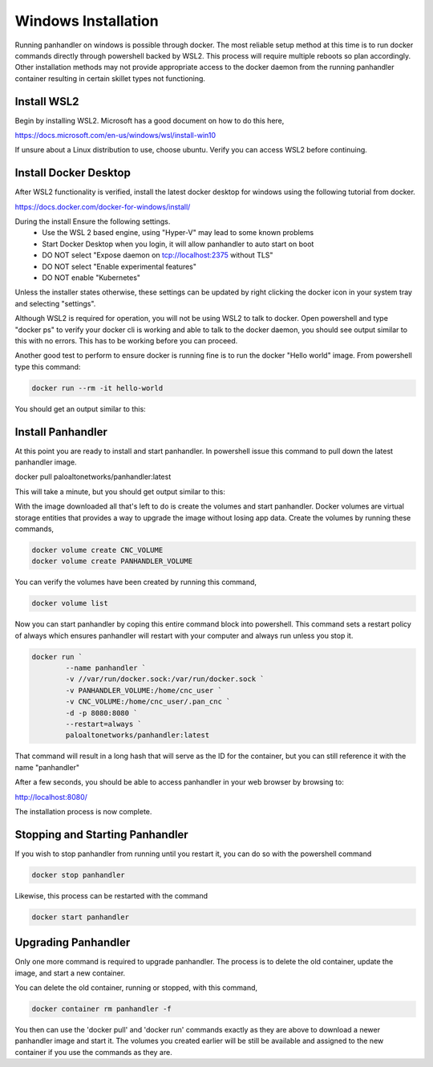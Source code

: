 Windows Installation
====================

Running panhandler on windows is possible through docker. The most reliable setup method at this time is to run docker commands directly through powershell backed by WSL2. This process will require multiple reboots so plan accordingly. Other installation methods may not provide appropriate access to the docker daemon from the running panhandler container resulting in certain skillet types not functioning.

Install WSL2
-------------

Begin by installing WSL2. Microsoft has a good document on how to do this here,

https://docs.microsoft.com/en-us/windows/wsl/install-win10

If unsure about a Linux distribution to use, choose ubuntu. Verify you can access WSL2 before continuing.
 
Install Docker Desktop
-----------------------
 
After WSL2 functionality is verified, install the latest docker desktop for windows using the following tutorial from docker.

https://docs.docker.com/docker-for-windows/install/

During the install Ensure the following settings. 
	- Use the WSL 2 based engine, using "Hyper-V" may lead to some known problems
	- Start Docker Desktop when you login, it will allow panhandler to auto start on boot
	- DO NOT select "Expose daemon on tcp://localhost:2375 without TLS"
	- DO NOT select "Enable experimental features"
	- DO NOT enable "Kubernetes"
	
Unless the installer states otherwise, these settings can be updated by right clicking the docker icon in your system tray and selecting "settings".

Although WSL2 is required for operation, you will not be using WSL2 to talk to docker. Open powershell and type "docker ps" to verify your docker cli is working and able to talk to the docker daemon, you should see output similar to this with no errors. This has to be working before you can proceed.

.. image:: images/ph-windows-1.png

Another good test to perform to ensure docker is running fine is to run the docker "Hello world" image. From powershell type this command:

.. code-block:: powershell

  docker run --rm -it hello-world

You should get an output similar to this:

.. image:: images/ph-windows-2.png

Install Panhandler
------------------

At this point you are ready to install and start panhandler. In powershell issue this command to pull down the latest panhandler image.

docker pull paloaltonetworks/panhandler:latest

This will take a minute, but you should get output similar to this:

.. image:: images/ph-windows-3.png

With the image downloaded all that's left to do is create the volumes and start panhandler. Docker volumes are virtual storage entities that provides a way to upgrade the image without losing app data. Create the volumes by running these commands,

.. code-block:: powershell

  docker volume create CNC_VOLUME
  docker volume create PANHANDLER_VOLUME

You can verify the volumes have been created by running this command,

.. code-block:: powershell

  docker volume list

.. image:: images/ph-windows-4.png

Now you can start panhandler by coping this entire command block into powershell. This command sets a restart policy of always which ensures panhandler will restart with your computer and always run unless you stop it.

.. code-block:: powershell

  docker run `
	  --name panhandler `
	  -v //var/run/docker.sock:/var/run/docker.sock `
	  -v PANHANDLER_VOLUME:/home/cnc_user `
	  -v CNC_VOLUME:/home/cnc_user/.pan_cnc `
	  -d -p 8080:8080 `
	  --restart=always `
	  paloaltonetworks/panhandler:latest
	
That command will result in a long hash that will serve as the ID for the container, but you can still reference it with the name "panhandler"

.. image:: images/ph-windows-5.png

After a few seconds, you should be able to access panhandler in your web browser by browsing to:

http://localhost:8080/

The installation process is now complete.

Stopping and Starting Panhandler
--------------------------------

If you wish to stop panhandler from running until you restart it, you can do so with the powershell command

.. code-block:: powershell

  docker stop panhandler

Likewise, this process can be restarted with the command

.. code-block:: powershell

  docker start panhandler

Upgrading Panhandler
--------------------

Only one more command is required to upgrade panhandler. The process is to delete the old container, update the image, and start a new container.

You can delete the old container, running or stopped, with this command,

.. code-block:: powershell

  docker container rm panhandler -f

.. image:: images/ph-windows-6.png

You then can use the 'docker pull' and 'docker run' commands exactly as they are above to download a newer panhandler image and start it. The volumes you created earlier will be still be available and assigned to the new container if you use the commands as they are.


